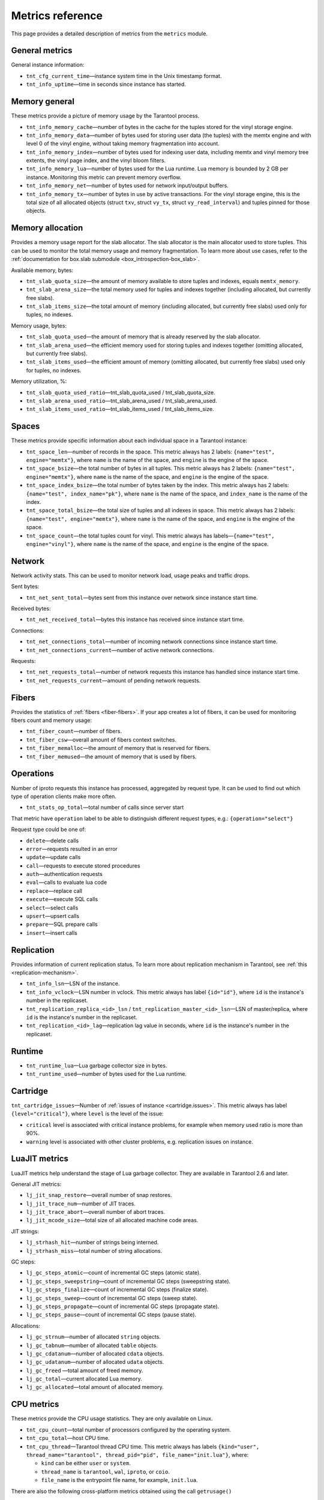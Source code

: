 .. _metrics-reference:

===============================================================================
Metrics reference
===============================================================================

This page provides a detailed description of metrics from the ``metrics`` module.

-------------------------------------------------------------------------------
General metrics
-------------------------------------------------------------------------------

General instance information:

* ``tnt_cfg_current_time``—instance system time in the Unix timestamp format.

* ``tnt_info_uptime``—time in seconds since instance has started.

.. _memory-general:

-------------------------------------------------------------------------------
Memory general
-------------------------------------------------------------------------------

These metrics provide a picture of memory usage by the Tarantool process.

* ``tnt_info_memory_cache``—number of
  bytes in the cache for the tuples stored for the vinyl storage engine.

* ``tnt_info_memory_data``—number of bytes used for storing user data (the tuples)
  with the memtx engine and with level 0 of the vinyl engine, without taking memory fragmentation into account.

* ``tnt_info_memory_index``—number of bytes used for indexing user data,
  including memtx and vinyl memory tree extents, the vinyl page index, and the vinyl bloom filters.

* ``tnt_info_memory_lua``—number of bytes used for the Lua runtime.
  Lua memory is bounded by 2 GB per instance. Monitoring this metric can prevent memory overflow.

* ``tnt_info_memory_net``—number of bytes used for network input/output buffers.

* ``tnt_info_memory_tx``—number of bytes in use by active transactions.
  For the vinyl storage engine, this is the total size of all allocated objects
  (struct ``txv``, struct ``vy_tx``, struct ``vy_read_interval``) and tuples pinned for those objects.

.. _memory-allocation:

-------------------------------------------------------------------------------
Memory allocation
-------------------------------------------------------------------------------

Provides a memory usage report for the slab allocator.
The slab allocator is the main allocator used to store tuples.
This can be used to monitor the total memory usage and memory fragmentation.
To learn more about use cases, refer to the
:ref:`documentation for box.slab submodule <box_introspection-box_slab>`.

Available memory, bytes:

* ``tnt_slab_quota_size``—the amount of memory available to store tuples and indexes, equals ``memtx_memory``.

* ``tnt_slab_arena_size``—the total memory used for tuples and indexes together (including allocated, but currently free slabs).

* ``tnt_slab_items_size``—the total amount of memory (including allocated, but currently free slabs) used only for tuples, no indexes.

Memory usage, bytes:

* ``tnt_slab_quota_used``—the amount of memory that is already reserved by the slab allocator.

* ``tnt_slab_arena_used``—the efficient memory used for storing tuples and indexes together (omitting allocated, but currently free slabs).

* ``tnt_slab_items_used``—the efficient amount of memory (omitting allocated, but currently free slabs) used only for tuples, no indexes.

Memory utilization, %:

* ``tnt_slab_quota_used_ratio``—tnt_slab_quota_used / tnt_slab_quota_size.

* ``tnt_slab_arena_used_ratio``—tnt_slab_arena_used / tnt_slab_arena_used.

* ``tnt_slab_items_used_ratio``—tnt_slab_items_used / tnt_slab_items_size.

.. _spaces:

-------------------------------------------------------------------------------
Spaces
-------------------------------------------------------------------------------

These metrics provide specific information about each individual space in a Tarantool instance:

* ``tnt_space_len``—number of records in the space.
  This metric always has 2 labels: ``{name="test", engine="memtx"}``,
  where ``name`` is the name of the space, and
  ``engine`` is the engine of the space.

* ``tnt_space_bsize``—the total number of bytes in all tuples.
  This metric always has 2 labels: ``{name="test", engine="memtx"}``,
  where ``name`` is the name of the space, and
  ``engine`` is the engine of the space.

* ``tnt_space_index_bsize``—the total number of bytes taken by the index.
  This metric always has 2 labels: ``{name="test", index_name="pk"}``,
  where ``name`` is the name of the space, and
  ``index_name`` is the name of the index.

* ``tnt_space_total_bsize``—the total size of tuples and all indexes in space.
  This metric always has 2 labels: ``{name="test", engine="memtx"}``,
  where ``name`` is the name of the space, and
  ``engine`` is the engine of the space.

* ``tnt_space_count``—the total tuples count for vinyl.
  This metric always has labels—``{name="test", engine="vinyl"}``,
  where ``name`` is the name of the space, and
  ``engine`` is the engine of the space.

.. _network:

-------------------------------------------------------------------------------
Network
-------------------------------------------------------------------------------

Network activity stats. This can be used to monitor network load, usage peaks and traffic drops.

Sent bytes:

* ``tnt_net_sent_total``—bytes sent from this instance over network since instance start time.

Received bytes:

* ``tnt_net_received_total``—bytes this instance has received since instance start time.

Connections:

* ``tnt_net_connections_total``—number of incoming network connections since instance start time.

* ``tnt_net_connections_current``—number of active network connections.

Requests:

* ``tnt_net_requests_total``—number of network requests this instance has handled since instance start time.

* ``tnt_net_requests_current``—amount of pending network requests.

.. _metrics-fibers:

-------------------------------------------------------------------------------
Fibers
-------------------------------------------------------------------------------

Provides the statistics of :ref:`fibers <fiber-fibers>`. If your app creates a lot of fibers, it can be used for monitoring
fibers count and memory usage:

* ``tnt_fiber_count``—number of fibers.

* ``tnt_fiber_csw``—overall amount of fibers context switches.

* ``tnt_fiber_memalloc``—the amount of memory that is reserved for fibers.

* ``tnt_fiber_memused``—the amount of memory that is used by fibers.

.. _metrics-operations:

-------------------------------------------------------------------------------
Operations
-------------------------------------------------------------------------------

Number of iproto requests this instance has processed, aggregated by request type.
It can be used to find out which type of operation clients make more often.

* ``tnt_stats_op_total``—total number of calls since server start

That metric have ``operation`` label to be able to distinguish different request types, e.g.:
``{operation="select"}``

Request type could be one of:

- ``delete``—delete calls
- ``error``—requests resulted in an error
- ``update``—update calls
- ``call``—requests to execute stored procedures
- ``auth``—authentication requests
- ``eval``—calls to evaluate lua code
- ``replace``—replace call
- ``execute``—execute SQL calls
- ``select``—select calls
- ``upsert``—upsert calls
- ``prepare``—SQL prepare calls
- ``insert``—insert calls

.. _metrics-replication:

-------------------------------------------------------------------------------
Replication
-------------------------------------------------------------------------------

Provides information of current replication status. To learn more about replication
mechanism in Tarantool, see :ref:`this <replication-mechanism>`.

* ``tnt_info_lsn``—LSN of the instance.

* ``tnt_info_vclock``—LSN number in vclock. This metric always has label ``{id="id"}``,
  where ``id`` is the instance's number in the replicaset.

* ``tnt_replication_replica_<id>_lsn`` / ``tnt_replication_master_<id>_lsn``—LSN of master/replica, where
  ``id`` is the instance's number in the replicaset.

* ``tnt_replication_<id>_lag``—replication lag value in seconds, where
  ``id`` is the instance's number in the replicaset.

.. _metrics-runtime:

-------------------------------------------------------------------------------
Runtime
-------------------------------------------------------------------------------

* ``tnt_runtime_lua``—Lua garbage collector size in bytes.

* ``tnt_runtime_used``—number of bytes used for the Lua runtime.

.. _metrics-cartridge:

-------------------------------------------------------------------------------
Cartridge
-------------------------------------------------------------------------------

``tnt_cartridge_issues``—Number of
:ref:`issues of instance <cartridge.issues>`.
This metric always has label ``{level="critical"}``, where
``level`` is the level of the issue:

*   ``critical`` level is associated with critical
    instance problems, for example when memory used ratio is more than 90%.
*   ``warning`` level is associated with
    other cluster problems, e.g. replication issues on instance.

.. _metrics-luajit:

-------------------------------------------------------------------------------
LuaJIT metrics
-------------------------------------------------------------------------------

LuaJIT metrics help understand the stage of Lua garbage collector.
They are available in Tarantool 2.6 and later.

General JIT metrics:

* ``lj_jit_snap_restore``—overall number of snap restores.

* ``lj_jit_trace_num``—number of JIT traces.

* ``lj_jit_trace_abort``—overall number of abort traces.

* ``lj_jit_mcode_size``—total size of all allocated machine code areas.

JIT strings:

* ``lj_strhash_hit``—number of strings being interned.

* ``lj_strhash_miss``—total number of string allocations.

GC steps:

* ``lj_gc_steps_atomic``—count of incremental GC steps (atomic state).

* ``lj_gc_steps_sweepstring``—count of incremental GC steps (sweepstring state).

* ``lj_gc_steps_finalize``—count of incremental GC steps (finalize state).

* ``lj_gc_steps_sweep``—count of incremental GC steps (sweep state).

* ``lj_gc_steps_propagate``—count of incremental GC steps (propagate state).

* ``lj_gc_steps_pause``—count of incremental GC steps (pause state).

Allocations:

* ``lj_gc_strnum``—number of allocated ``string`` objects.

* ``lj_gc_tabnum``—number of allocated ``table`` objects.

* ``lj_gc_cdatanum``—number of allocated ``cdata`` objects.

* ``lj_gc_udatanum``—number of allocated ``udata`` objects.

* ``lj_gc_freed`` —total amount of freed memory.

* ``lj_gc_total``—current allocated Lua memory.

* ``lj_gc_allocated``—total amount of allocated memory.

.. _metrics-psutils:

-------------------------------------------------------------------------------
CPU metrics
-------------------------------------------------------------------------------

These metrics provide the CPU usage statistics.
They are only available on Linux.

* ``tnt_cpu_count``—total number of processors configured by the operating system.

* ``tnt_cpu_total``—host CPU time.

* ``tnt_cpu_thread``—Tarantool thread CPU time. This metric always has labels
  ``{kind="user", thread_name="tarantool", thread_pid="pid", file_name="init.lua"}``,
  where:

  *   ``kind`` can be either ``user`` or ``system``.
  *   ``thread_name`` is ``tarantool``, ``wal``, ``iproto``, or ``coio``.
  *   ``file_name`` is the entrypoint file name, for example, ``init.lua``.

There are also the following cross-platform metrics obtained using the call ``getrusage()``

* ``tnt_cpu_user_time`` - Tarantool CPU user time.
* ``tnt_cpu_system_time`` - Tarantool CPU system time.

.. _metrics-vinyl:

-------------------------------------------------------------------------------
Vinyl
-------------------------------------------------------------------------------

Vinyl metrics provide the :ref:`vinyl engine <engines-vinyl>` statistics.

**Disk**

The disk metrics are used to monitor the overall data size on disk.

*   ``tnt_vinyl_disk_data_size``—the amount of data stored in the ``.run`` files
    located in the :ref:`vinyl_dir <cfg_basic-vinyl_dir>` directory, bytes.

*   ``tnt_vinyl_disk_index_size``—the amount of data stored in the ``.index`` files
    located in the :ref:`vinyl_dir <cfg_basic-vinyl_dir>` directory, bytes.

.. _metrics-vinyl-regulator:

**Regulator**

The vinyl regulator decides when to take the disk IO actions.
It groups activities in batches so that they will be more consistent and
efficient.

*   ``tnt_vinyl_regulator_dump_bandwidth``—the estimated average rate of taking
    dumps, bytes per second. Initially, the rate value is 10485760
    (10 megabytes per second) and being recalculated depending on the the actual
    rate. Only significant dumps that are larger than one megabyte are used for
    the estimate.

*   ``tnt_vinyl_regulator_write_rate``—the actual average rate of performing the
    write operations, bytes per second. The rate is calculated as
    a 5-second moving average. If the metric value is gradually going down,
    this can indicate some disk issues.

*   ``tnt_vinyl_regulator_rate_limit``—the write rate limit, bytes per second.
    The regulator imposes the limit on transactions based on the observed
    dump/compaction performance. If the metric value is down to approximately
    10^5, this indicates issues with the disk or the :ref:`scheduler <metrics-vinyl-scheduler>`.

*   ``tnt_vinyl_regulator_dump_watermark``—the maximum amount of memory used
    for in-memory storing of a vinyl LSM tree, bytes. When accessing this
    maximum, the dumping must occur. For details, see :ref:`engines-algorithm_filling_lsm`.
    The value is slightly smaller than the amount of memory allocated
    for vinyl trees, which is the :ref:`vinyl_memory <cfg_storage-vinyl_memory>`
    parameter.

**Transactional activity**

*   ``tnt_vinyl_tx_commit``—the counter of commits (successful transaction ends).
    It includes implicit commits: for example, any insert operation causes a
    commit unless it is within a
    :doc:`/reference/reference_lua/box_txn_management/begin`–:doc:`/reference/reference_lua/box_txn_management/commit`
    block.

*   ``tnt_vinyl_tx_rollback``—the counter of rollbacks (unsuccessful transaction
    ends). This is not merely a count of explicit :doc:`/reference/reference_lua/box_txn_management/rollback`
    requests—it includes requests that ended with errors.

*   ``tnt_vinyl_tx_conflict``—the counter of conflicts that caused transactions
    to roll back. The ratio ``tnt_vinyl_tx_conflict / tnt_vinyl_tx_commit``
    above 5% indicates that vinyl is not healthy. At this moment you'll probably
    see a lot of other problems with vinyl.

*   ``tnt_vinyl_tx_read_views``—the counter of read views, that is, transactions
    entered a read-only state to avoid conflict temporarily. Usually the value
    is ``0``. If it stays non-zero for a long time, it indicates of a memory leak.

**Memory**

These metrics show the state memory areas used by vinyl for caches and write
buffers.

*   ``tnt_vinyl_memory_tuple_cache``—the amount of memory that is being used
    for storing tuples (data), bytes.

*   ``tnt_vinyl_memory_level0``—the "level 0" (L0) memory area, bytes.
    L0 is the area that vinyl can use for in-memory storage of an LSM tree.
    By monitoring the metric, you can see when L0 is getting close to its
    maximum (``tnt_vinyl_regulator_dump_watermark``) at which a dump will be
    taken. You can expect L0 = 0 immediately after the dump operation is
    completed.

*   ``tnt_vinyl_memory_page_index``—the amount of memory that is being used
    for storing indexes, bytes. If the metric value is close to :ref:`vinyl_memory <cfg_storage-vinyl_memory>`,
    this indicates the incorrectly chosen :ref:`vinyl_page_size <cfg_storage-vinyl_page_size>`.

*   ``tnt_vinyl_memory_bloom_filter``—the amount of memory used by
    :ref:`bloom filters <vinyl-lsm_disadvantages_compression_bloom_filters>`,
    bytes.

.. _metrics-vinyl-scheduler:

**Scheduler**

The vinyl scheduler invokes the :ref:`regulator <metrics-vinyl-regulator>` and
updates the related variables. This happens once per second.

*   ``tnt_vinyl_scheduler_tasks``—the number of the scheduler dump/compaction
    tasks. The metric always has label ``{status = <status_value>}``
    where ``<status_value>`` can be:

    *   ``inprogress`` for currently running tasks
    *   ``completed`` for successfully completed tasks
    *   ``failed`` for tasks aborted due to errors.

*   ``tnt_vinyl_scheduler_dump_time``—total time spent by all worker threads
    performing dumps, seconds.

*   ``tnt_vinyl_scheduler_dump_count``—the counter of dumps completed.
